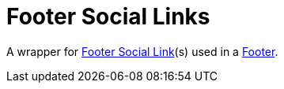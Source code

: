 = Footer Social Links

A wrapper for xref:nav/footer/footer-social-link.adoc[Footer Social Link](s) used in a xref:nav/footer/index.adoc[Footer].
